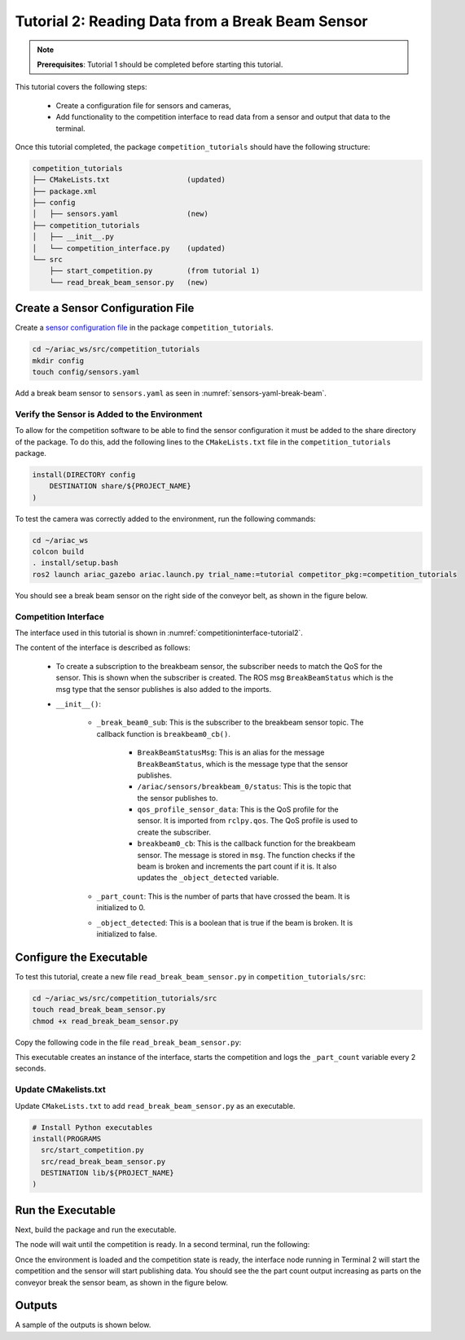 
.. _TUTORIAL_2:

=========================================================
Tutorial 2: Reading Data from a Break Beam Sensor
=========================================================

.. note::
  **Prerequisites**: Tutorial 1 should be completed before starting this tutorial.


This tutorial covers the following steps:

  - Create a configuration file for sensors and cameras, 
  - Add functionality to the competition interface to read data from a sensor and output that data to the terminal.

Once this tutorial completed, the package ``competition_tutorials`` should have the following structure:

.. code-block:: bash
    
    competition_tutorials
    ├── CMakeLists.txt                  (updated)
    ├── package.xml
    ├── config
    │   ├── sensors.yaml                (new)
    ├── competition_tutorials
    │   ├── __init__.py
    │   └── competition_interface.py    (updated)
    └── src
        ├── start_competition.py        (from tutorial 1)
        └── read_break_beam_sensor.py   (new)


Create a Sensor Configuration File
-----------------------------------

Create a `sensor configuration file  <https://ariac.readthedocs.io/en/latest/competition/trials.html#sensor-configuration-file>`_ in the package ``competition_tutorials``.

.. code-block:: bash

  cd ~/ariac_ws/src/competition_tutorials
  mkdir config
  touch config/sensors.yaml


Add a break beam sensor to  ``sensors.yaml`` as seen in :numref:`sensors-yaml-break-beam`. 

.. code-block:: yaml
    :caption: Add a break beam sensor in sensors.yaml
    :name: sensors-yaml-break-beam

    
    sensors:
      breakbeam_0:
        type: break_beam
        visualize_fov: true
        pose:
          xyz: [-0.36, 3.5, 0.88]
          rpy: [0, 0, pi]




Verify the Sensor is Added to the Environment
^^^^^^^^^^^^^^^^^^^^^^^^^^^^^^^^^^^^^^^^^^^^^^

To allow for the competition software to be able to find the sensor configuration it must be added to the share directory of the package. To do this, add the following lines to the ``CMakeLists.txt`` file in the ``competition_tutorials`` package.

.. code-block:: cmake

    install(DIRECTORY config
        DESTINATION share/${PROJECT_NAME}
    )


To test  the camera was correctly added to the environment, run the following commands:

.. code-block:: bash

  cd ~/ariac_ws
  colcon build
  . install/setup.bash
  ros2 launch ariac_gazebo ariac.launch.py trial_name:=tutorial competitor_pkg:=competition_tutorials


You should see a break beam sensor on the right side of the conveyor belt, as shown in the figure below.

.. _fig-break-beam-sensor:
.. figure:: ../images/tutorial_2_image1.png
   :align: center

    


Competition Interface
^^^^^^^^^^^^^^^^^^^^^^^^^^^^^^^^

The interface used in this tutorial is shown in :numref:`competitioninterface-tutorial2`. 

.. code-block:: python
    :caption: Interface for tutorial 2
    :name: competitioninterface-tutorial2

    #!/usr/bin/env python3

    import rclpy
    from rclpy.node import Node
    from rclpy.qos import qos_profile_sensor_data
    from rclpy.parameter import Parameter

    from ariac_msgs.msg import (
        CompetitionState as CompetitionStateMsg,
        BreakBeamStatus as BreakBeamStatusMsg,
    )

    from std_srvs.srv import Trigger


    class CompetitionInterface(Node):
        '''
        Class for a competition interface node.

        Args:
            Node (rclpy.node.Node): Parent class for ROS nodes

        Raises:
            KeyboardInterrupt: Exception raised when the user uses Ctrl+C to kill a process
        '''
        _competition_states = {
            CompetitionStateMsg.IDLE: 'idle',
            CompetitionStateMsg.READY: 'ready',
            CompetitionStateMsg.STARTED: 'started',
            CompetitionStateMsg.ORDER_ANNOUNCEMENTS_DONE: 'order_announcements_done',
            CompetitionStateMsg.ENDED: 'ended',
        }
        '''Dictionary for converting CompetitionState constants to strings'''

        def __init__(self):
            super().__init__('competition_interface')

            sim_time = Parameter(
                "use_sim_time",
                rclpy.Parameter.Type.BOOL,
                True
            )

            self.set_parameters([sim_time])
            
            # Service client for starting the competition
            self._start_competition_client = self.create_client(Trigger, '/ariac/start_competition')
            
            # Subscriber to the competition state topic
            self._competition_state_sub = self.create_subscription(
                CompetitionStateMsg,
                '/ariac/competition_state',
                self.competition_state_cb,
                10)
            # Store the state of the competition
            self._competition_state: CompetitionStateMsg = None
            
            # Subscriber to the break beam status topic
            self._break_beam0_sub = self.create_subscription(
                BreakBeamStatusMsg,
                '/ariac/sensors/breakbeam_0/status',
                self.breakbeam0_cb,
                qos_profile_sensor_data)
            # Store the number of parts that crossed the beam
            self._part_count = 0
            # Store whether the beam is broken
            self._object_detected = False
            
            

        @property
        def part_count(self):
            '''Number of parts that crossed the beam.'''
            return self._part_count
        
        def breakbeam0_cb(self, msg: BreakBeamStatusMsg):
            '''Callback for the topic /ariac/sensors/breakbeam_0/status

            Arguments:
                msg -- BreakBeamStatusMsg message
            '''
            if not self._object_detected and msg.object_detected:
                self._part_count += 1

            self._object_detected = msg.object_detected

        def competition_state_cb(self, msg: CompetitionStateMsg):
            '''Callback for the topic /ariac/competition_state

            Arguments:
                msg -- CompetitionState message
            '''
            # Log if competition state has changed
            if self._competition_state != msg.competition_state:
                self.get_logger().info(
                    f'Competition state is: \
                    {CompetitionInterface._competition_states[msg.competition_state]}',
                    throttle_duration_sec=1.0)
            self._competition_state = msg.competition_state

        def start_competition(self):
            '''Function to start the competition.
            '''
            self.get_logger().info('Waiting for competition to be ready')

            if self._competition_state == CompetitionStateMsg.STARTED:
                return
            # Wait for competition to be ready
            while self._competition_state != CompetitionStateMsg.READY:
                try:
                    rclpy.spin_once(self)
                except KeyboardInterrupt:
                    return

            self.get_logger().info('Competition is ready. Starting...')

            # Call ROS service to start competition
            while not self._start_competition_client.wait_for_service(timeout_sec=1.0):
                self.get_logger().info('Waiting for /ariac/start_competition to be available...')

            # Create trigger request and call starter service
            request = Trigger.Request()
            future = self._start_competition_client.call_async(request)

            # Wait until the service call is completed
            rclpy.spin_until_future_complete(self, future)

            if future.result().success:
                self.get_logger().info('Started competition.')
            else:
                self.get_logger().info('Unable to start competition')


    




The content of the interface is described as follows:

    - To create a subscription to the breakbeam sensor, the subscriber needs to match the QoS for the sensor. This is shown when the subscriber is created. The ROS msg ``BreakBeamStatus`` which is the msg type that the sensor publishes is also added to the imports.
    - ``__init__()``: 

        - ``_break_beam0_sub``: This is the subscriber to the breakbeam sensor topic. The callback function is ``breakbeam0_cb()``.

            - ``BreakBeamStatusMsg``: This is an alias for the message ``BreakBeamStatus``, which is the message type that the sensor publishes.
            - ``/ariac/sensors/breakbeam_0/status``: This is the topic that the sensor publishes to.
            - ``qos_profile_sensor_data``: This is the QoS profile for the sensor. It is imported from ``rclpy.qos``. The QoS profile is used to create the subscriber.
            - ``breakbeam0_cb``: This is the callback function for the breakbeam sensor. The message is stored in ``msg``. The function checks if the beam is broken and increments the part count if it is. It also updates the ``_object_detected`` variable.
            
        - ``_part_count``: This is the number of parts that have crossed the beam. It is initialized to 0.
        - ``_object_detected``: This is a boolean that is true if the beam is broken. It is initialized to false.
     

Configure the Executable
--------------------------------

To test this tutorial, create a new file ``read_break_beam_sensor.py`` in ``competition_tutorials/src``:

.. code-block:: bash

    cd ~/ariac_ws/src/competition_tutorials/src
    touch read_break_beam_sensor.py
    chmod +x read_break_beam_sensor.py


Copy the following code in the file ``read_break_beam_sensor.py``:


.. code-block:: python
    :caption: Executable for tutorial 2.
    
    #!/usr/bin/env python3

    import rclpy
    from competition_tutorials.competition_interface import CompetitionInterface

    def main(args=None):
        rclpy.init(args=args)
        interface = CompetitionInterface()
        interface.start_competition()

        while rclpy.ok():
            try:
                rclpy.spin_once(interface)
                interface.get_logger().info(f'Part Count: {interface.part_count}', throttle_duration_sec=2.0)
            except KeyboardInterrupt:
                break

        interface.destroy_node()
        rclpy.shutdown()

    if __name__ == '__main__':
        main()



This executable creates an instance of the interface, starts the competition and logs the ``_part_count`` variable every 2 seconds.

Update CMakelists.txt
^^^^^^^^^^^^^^^^^^^^^^

Update ``CMakeLists.txt`` to add ``read_break_beam_sensor.py`` as an executable.

.. code-block:: cmake

  # Install Python executables
  install(PROGRAMS
    src/start_competition.py
    src/read_break_beam_sensor.py
    DESTINATION lib/${PROJECT_NAME}
  )


Run the Executable
--------------------------------

Next, build the package and run the executable.


.. code-block:: bash
    :caption: Terminal 1

    cd ~/ariac_ws
    colcon build
    . install/setup.bash
    ros2 run competition_tutorials read_break_beam_sensor.py


The node will wait until the competition is ready. In a second terminal, run the following:

.. code-block:: bash
    :caption: Terminal 2

    cdd ~/ariac_ws
    . install/setup.bash
    ros2 launch ariac_gazebo ariac.launch.py trial_name:=tutorial


Once the environment is loaded and the competition state is ready, the interface node running in Terminal 2 will start the competition and the sensor will start publishing data. You should see the the part count output increasing as parts on the conveyor break the sensor beam, as shown in the figure below.

.. figure:: ../images/tutorial_2_image2.png
   :align: center


Outputs
--------------------------------

A sample of the outputs is shown below.

.. code-block:: bash
    :caption: Terminal outputs
    
    [INFO] [1679030246.597452729] [competition_interface]: Part Count: 0
    [INFO] [1679030248.597506278] [competition_interface]: Part Count: 0
    [INFO] [1679030250.598559700] [competition_interface]: Part Count: 0
    [INFO] [1679030252.599054150] [competition_interface]: Part Count: 0
    [INFO] [1679030254.600060902] [competition_interface]: Part Count: 0
    [INFO] [1679030256.600613831] [competition_interface]: Part Count: 0
    [INFO] [1679030258.601208258] [competition_interface]: Part Count: 0
    [INFO] [1679030260.602070416] [competition_interface]: Part Count: 1
    [INFO] [1679030262.602922331] [competition_interface]: Part Count: 1
    [INFO] [1679030264.603971647] [competition_interface]: Part Count: 1
    [INFO] [1679030266.604177567] [competition_interface]: Part Count: 2
    [INFO] [1679030268.605299171] [competition_interface]: Part Count: 2
    [INFO] [1679030270.605708942] [competition_interface]: Part Count: 3
    [INFO] [1679030272.606264426] [competition_interface]: Part Count: 3
    [INFO] [1679030274.606734362] [competition_interface]: Part Count: 3
    [INFO] [1679030276.607208635] [competition_interface]: Part Count: 4
    [INFO] [1679030278.608460268] [competition_interface]: Part Count: 4
    [INFO] [1679030280.608596068] [competition_interface]: Part Count: 4
